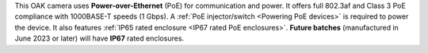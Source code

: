 This OAK camera uses **Power-over-Ethernet** (PoE) for communication and power.
It offers full 802.3af and Class 3 PoE compliance with 1000BASE-T speeds (1 Gbps).
A :ref:`PoE injector/switch <Powering PoE devices>` is required to power the device.
It also features :ref:`IP65 rated enclosure <IP67 rated PoE enclosures>`. **Future batches** (manufactured in June 2023 or later) will have **IP67** rated enclosures.

